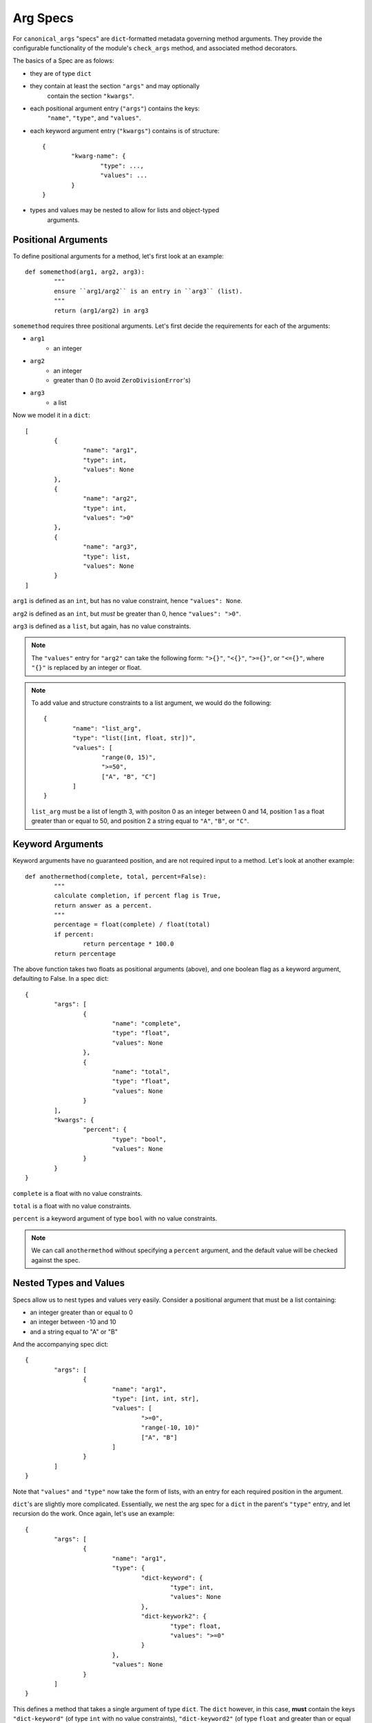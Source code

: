 Arg Specs
=========

For ``canonical_args`` "specs" are ``dict``-formatted metadata
governing method arguments.  They provide the configurable
functionality of the module's ``check_args`` method, and associated
method decorators.

The basics of a Spec are as folows:

- they are of type ``dict``
- they contain at least the section ``"args"`` and may optionally
	contain the section ``"kwargs"``.
- each positional argument entry (``"args"``) contains the keys:
	``"name"``, ``"type"``, and ``"values"``.
- each keyword argument entry (``"kwargs"``) contains is of structure: ::
	
	{
		"kwarg-name": {
			"type": ...,
			"values": ...
		}
	}

- types and values may be nested to allow for lists and object-typed
	arguments.

Positional Arguments
--------------------

To define positional arguments for a method, let's first look at an
example: ::

	def somemethod(arg1, arg2, arg3):
		"""
		ensure ``arg1/arg2`` is an entry in ``arg3`` (list).
		"""
		return (arg1/arg2) in arg3

``somemethod`` requires three positional arguments. Let's first decide
the requirements for each of the arguments:

- ``arg1``
	- an integer
- ``arg2``
	- an integer
	- greater than 0 (to avoid ``ZeroDivisionError``'s)
- ``arg3``
	- a list

Now we model it in a ``dict``: ::

	[
		{
			"name": "arg1",
			"type": int,
			"values": None
		},
		{
			"name": "arg2",
			"type": int,
			"values": ">0"
		},
		{
			"name": "arg3",
			"type": list,
			"values": None
		}
	]

``arg1`` is defined as an ``int``, but has no value constraint, hence ``"values": None``.

``arg2`` is defined as an ``int``, but *must* be greater than 0, hence ``"values": ">0"``.

``arg3`` is defined as a ``list``, but again, has no value constraints.

.. note :: The ``"values"`` entry for ``"arg2"`` can take the following form:
	``">{}"``, ``"<{}"``, ``">={}"``, or ``"<={}"``, where ``"{}"`` is replaced
	by an integer or float.

.. note :: To add value and structure constraints to a list argument, we would do the following: ::
	
		{
			"name": "list_arg",
			"type": "list([int, float, str])",
			"values": [
				"range(0, 15)",
				">=50",
				["A", "B", "C"]
			]
		}

	``list_arg`` must be a list of length 3, with positon 0 as an integer between 0 and 14, position 1 as a float greater than or equal to 50, and position 2 a string equal to ``"A"``, ``"B"``, or ``"C"``.

Keyword Arguments
-----------------

Keyword arguments have no guaranteed position, and are not required input to a method.  Let's look at another example: ::

	def anothermethod(complete, total, percent=False):
		"""
		calculate completion, if percent flag is True,
		return answer as a percent.
		"""
		percentage = float(complete) / float(total)
		if percent:
			return percentage * 100.0
		return percentage

The above function takes two floats as positional arguments (above), and one
boolean flag as a keyword argument, defaulting to False.  In a spec dict: ::

	{
		"args": [
			{
				"name": "complete",
				"type": "float",
				"values": None
			},
			{
				"name": "total",
				"type": "float",
				"values": None
			}
		],
		"kwargs": {
			"percent": {
				"type": "bool",
				"values": None
			}
		}
	}

``complete`` is a float with no value constraints.

``total`` is a float with no value constraints.

``percent`` is a keyword argument of type ``bool`` with no value constraints.

.. note :: We can call ``anothermethod`` without specifying a ``percent`` argument, and the default value will be checked against the spec.

Nested Types and Values
-----------------------

Specs allow us to nest types and values very easily.  Consider a positional argument that must be a list containing:

- an integer greater than or equal to 0
- an integer between -10 and 10
- and a string equal to "A" or "B"

And the accompanying spec dict: ::

	{
		"args": [
			{
				"name": "arg1",
				"type": [int, int, str],
				"values": [
					">=0",
					"range(-10, 10)"
					["A", "B"]
				]
			}
		]
	}

Note that ``"values"`` and ``"type"`` now take the form of lists, with an entry for each required position in the argument.

``dict``'s are slightly more complicated. Essentially, we nest the arg spec for a ``dict`` in the parent's ``"type"`` entry, and let recursion do the work.  Once again, let's use an example: ::

	{
		"args": [
			{
				"name": "arg1",
				"type": {
					"dict-keyword": {
						"type": int,
						"values": None
					},
					"dict-keywork2": {
						"type": float,
						"values": ">=0"
					}
				},
				"values": None
			}
		]
	}

This defines a method that takes a single argument of type ``dict``.  The ``dict`` however, in this case, **must** contain the keys ``"dict-keyword"`` (of type ``int`` with no value constraints), ``"dict-keyword2"`` (of type ``float`` and greater than or equal to 0).

.. note :: We can continue to nest as many ``dict``'s, ``list``'s and ``tuple``'s as we choose.

Objects as Parameters
---------------------

It is often necessary to pass instantiated objects as parameters to methods.  This can also be handled by ``canonical_args``.  Let's assume we have a class located at ``a_package.a_module.SomeClass``.  To require a parameter to either instance **or subinstance** this class, we do the following: ::

	{
		"args": [
			{
				"name": "object_argument",
				"type": "a_package.a_module.SomeClass",
				"values": None
			}
		]
	}

``canonical_args`` will now ensure the parameter passed for ``"object_parameter"`` is of type ``"a_package.a_module.SomeClass"``, and will even import ``SomeClass`` from ``a_package.a_module`` automatically.

.. warning :: Ensure that any object path is to trusted code, or the import process can open a potential security vulnerability!!


